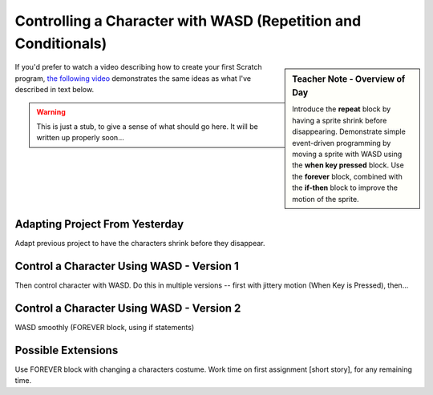 Controlling a Character with WASD (Repetition and Conditionals)
===============================================================

.. sidebar:: Teacher Note - Overview of Day

    Introduce the **repeat** block by having a sprite shrink before disappearing. Demonstrate simple event-driven programming by moving a sprite with WASD using the **when key pressed** block. Use the **forever** block, combined with the **if-then** block to improve the motion of the sprite.

If you'd prefer to watch a video describing how to create your first Scratch program, `the following video <https://www.youtube.com/watch?v=cvGC6Sr6rvU>`_ demonstrates the same ideas as what I've described in text below.

.. youtube:: cvGC6Sr6rvU
    :height: 315
    :width: 560
    :align: left
    :http: https

.. warning:: This is just a stub, to give a sense of what should go here. It will be written up properly soon...

Adapting Project From Yesterday
-------------------------------

Adapt previous project to have the characters shrink before they disappear. 


Control a Character Using WASD - Version 1
------------------------------------------

Then control character with WASD. Do this in multiple versions -- first with jittery motion (When Key is Pressed), then...


Control a Character Using WASD - Version 2
------------------------------------------
WASD smoothly (FOREVER block, using if statements)


Possible Extensions
-------------------

Use FOREVER block with changing a characters costume. Work time on first assignment [short story], for any remaining time.




